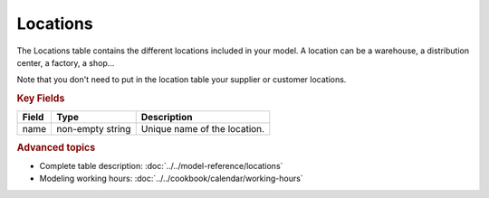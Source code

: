 =========
Locations
=========

The Locations table contains the different locations included in your model. A location
can be a warehouse, a distribution center, a factory, a shop...

Note that you don't need to put in the location table your supplier or customer locations.

.. rubric:: Key Fields

============ ================= ===========================================================
Field        Type              Description
============ ================= ===========================================================
name         non-empty string  Unique name of the location.
============ ================= ===========================================================

.. rubric:: Advanced topics

* Complete table description: :doc:`../../model-reference/locations`

* Modeling working hours: :doc:`../../cookbook/calendar/working-hours` 
